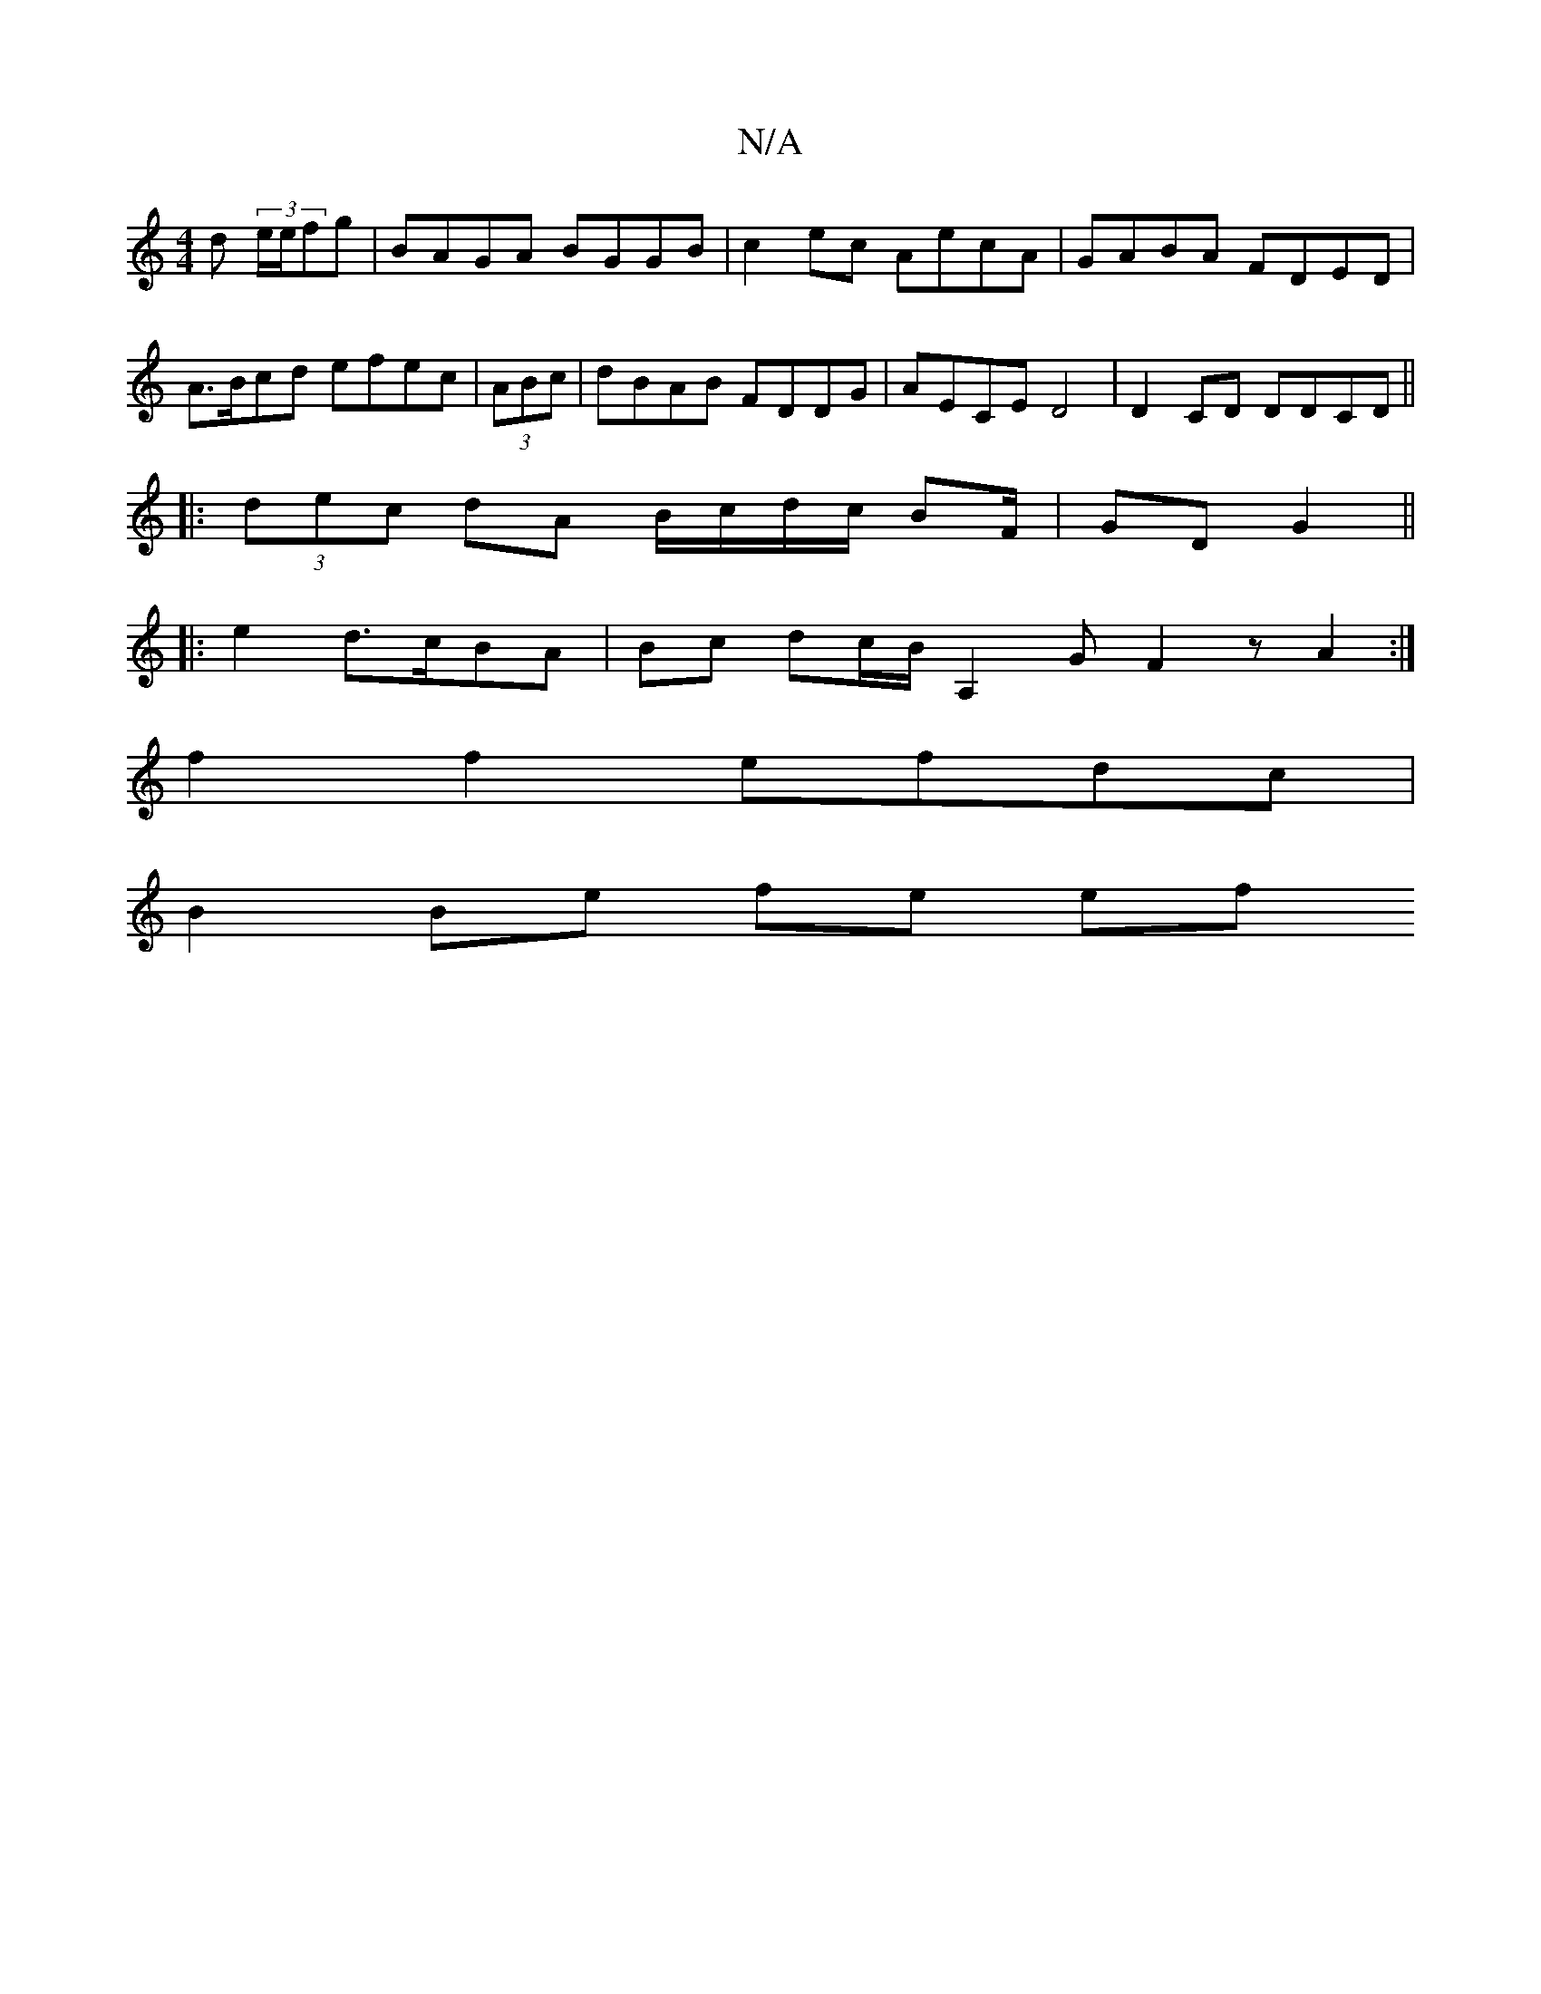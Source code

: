 X:1
T:N/A
M:4/4
R:N/A
K:Cmajor
d (3e/e/fg | BAGA BGGB |c2 ec AecA | GABA FDED |
A>Bcd efec | (3ABc |dBAB FDDG | AECE D4 |D2 CD DDCD ||
|: (3dec dA B/c/d/c/ BF/|GD G2||
|: e2 d>cBA | Bc dc/B/ [A,2] G F2 z A2:|
f2f2efdc|
B2 Be fe ef 